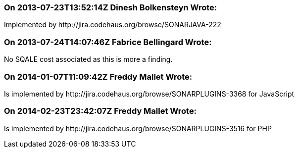 === On 2013-07-23T13:52:14Z Dinesh Bolkensteyn Wrote:
Implemented by \http://jira.codehaus.org/browse/SONARJAVA-222

=== On 2013-07-24T14:07:46Z Fabrice Bellingard Wrote:
No SQALE cost associated as this is more a finding.

=== On 2014-01-07T11:09:42Z Freddy Mallet Wrote:
Is implemented by \http://jira.codehaus.org/browse/SONARPLUGINS-3368 for JavaScript

=== On 2014-02-23T23:42:07Z Freddy Mallet Wrote:
Is implemented by \http://jira.codehaus.org/browse/SONARPLUGINS-3516 for PHP

